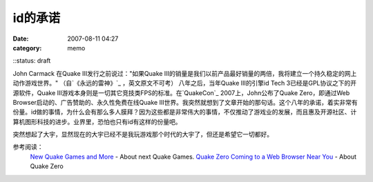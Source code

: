 id的承诺
########
:date: 2007-08-11 04:27
:category: memo
::status: draft

John Carmack 在Quake III发行之前说过："如果Quake III的销量是我们以前产品最好销量的两倍，我将建立一个持久稳定的网上动作游戏世界。" （自`《永远的雷神》`_ ，英文原文不可考） 八年之后，当年Quake III的引擎id Tech 3已经是GPL协议之下的开源软件，Quake III游戏本身则是一切其它竞技类FPS的标准。在`QuakeCon`_ 2007上，John公布了Quake Zero，即通过Web Browser启动的、广告赞助的、永久性免费在线Quake III世界。我突然就想到了文章开始的那句话。这个八年的承诺，着实非常有份量。id做的事情，为什么会有那么多人膜拜？因为这些都是非常伟大的事情，不仅推动了游戏业的发展，而且惠及开源社区、计算机图形科技的进步。业界里，恐怕也只有id有这样的份量吧。

突然想起了大宇，显然现在的大宇已经不是我玩游戏那个时代的大宇了，但还是希望它一切都好。

参考阅读：
 `New Quake Games and More`_ - About next Quake Games.
 `Quake Zero Coming to a Web Browser Near You`_ - About Quake Zero

.. _《永远的雷神》: http://www.douban.com/subject/1203401/
.. _QuakeCon: http://www.quakecon.org/
.. _New Quake Games and More: http://www.gameriot.com/news/4135/New-Quake-Games-and-More/
.. _Quake Zero Coming to a Web Browser Near You: http://www.pcworld.com/article/id,135562-pg,1/article.html
